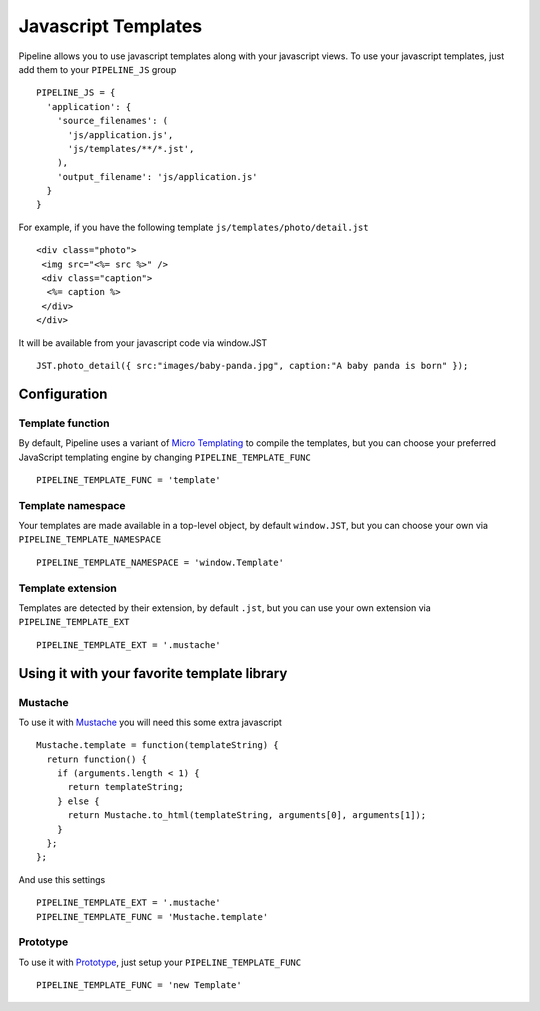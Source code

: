 .. _ref-templates:

====================
Javascript Templates
====================

Pipeline allows you to use javascript templates along with your javascript views.
To use your javascript templates, just add them to your ``PIPELINE_JS`` group ::

  PIPELINE_JS = {
    'application': {
      'source_filenames': (
        'js/application.js',
        'js/templates/**/*.jst',
      ),
      'output_filename': 'js/application.js'
    }
  }

For example, if you have the following template ``js/templates/photo/detail.jst`` ::

  <div class="photo">
   <img src="<%= src %>" />
   <div class="caption">
    <%= caption %>
   </div>
  </div>

It will be available from your javascript code via window.JST ::

  JST.photo_detail({ src:"images/baby-panda.jpg", caption:"A baby panda is born" });


Configuration
-------------

Template function
.................

By default, Pipeline uses a variant of `Micro Templating <http://ejohn.org/blog/javascript-micro-templating/>`_ to compile the templates, but you can choose your preferred JavaScript templating engine by changing ``PIPELINE_TEMPLATE_FUNC`` ::

  PIPELINE_TEMPLATE_FUNC = 'template'

Template namespace
..................

Your templates are made available in a top-level object, by default ``window.JST``,
but you can choose your own via ``PIPELINE_TEMPLATE_NAMESPACE`` ::

  PIPELINE_TEMPLATE_NAMESPACE = 'window.Template'


Template extension
..................

Templates are detected by their extension, by default ``.jst``, but you can use
your own extension via ``PIPELINE_TEMPLATE_EXT`` ::

  PIPELINE_TEMPLATE_EXT = '.mustache'


Using it with your favorite template library
--------------------------------------------

Mustache
........

To use it with `Mustache <https://github.com/janl/mustache.js>`_ you will need
this some extra javascript ::

  Mustache.template = function(templateString) {
    return function() {
      if (arguments.length < 1) {
        return templateString;
      } else {
        return Mustache.to_html(templateString, arguments[0], arguments[1]);
      }
    };
  };

And use this settings ::

 PIPELINE_TEMPLATE_EXT = '.mustache'
 PIPELINE_TEMPLATE_FUNC = 'Mustache.template'


Prototype
.........

To use it with `Prototype <http://www.prototypejs.org/>`_, just setup your 
``PIPELINE_TEMPLATE_FUNC`` ::

  PIPELINE_TEMPLATE_FUNC = 'new Template'

